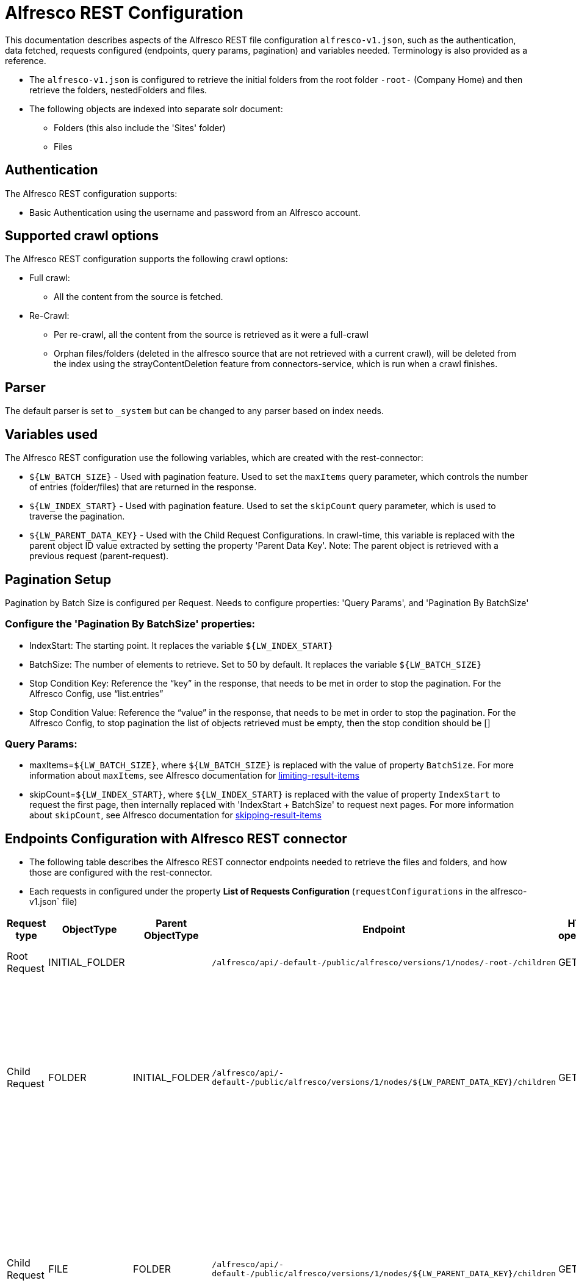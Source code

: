 = Alfresco REST Configuration

This documentation describes aspects of the Alfresco REST file configuration `alfresco-v1.json`, such as the authentication, data fetched, requests configured (endpoints, query params, pagination) and variables needed. Terminology is also provided as a reference.

- The `alfresco-v1.json` is configured to retrieve the initial folders from the root folder `-root-` (Company Home) and then retrieve the folders, nestedFolders and files.
- The following objects are indexed into separate solr document:
* Folders (this also include the 'Sites' folder)
* Files

== Authentication

The Alfresco REST configuration supports:

* Basic Authentication using the username and password from an Alfresco account.


== Supported crawl options

The Alfresco REST configuration supports the following crawl options:

* Full crawl:
** All the content from the source is fetched.

* Re-Crawl:
** Per re-crawl, all the content from the source is retrieved as it were a full-crawl
** Orphan files/folders (deleted in the alfresco source that are not retrieved with a current crawl), will be deleted from the index using the strayContentDeletion feature from connectors-service, which is run when a crawl finishes.

== Parser

The default parser is set to `_system` but can be changed to any parser based on index needs.

== Variables used

The Alfresco REST configuration use the following variables, which are created with the rest-connector:

* `${LW_BATCH_SIZE}` - Used with pagination feature. Used to set the `maxItems` query parameter, which controls the number of entries (folder/files) that are returned in the response.

* `${LW_INDEX_START}` - Used with pagination feature. Used to set the `skipCount` query parameter, which is used to traverse the pagination.

* `${LW_PARENT_DATA_KEY}` - Used with the Child Request Configurations. In crawl-time, this variable is replaced with the parent object ID value extracted by setting the property 'Parent Data Key'. Note: The parent object is retrieved with a previous request (parent-request).


== Pagination Setup

Pagination by Batch Size is configured per Request. Needs to configure properties: 'Query Params', and 'Pagination By BatchSize'

=== Configure the 'Pagination By BatchSize' properties:

* IndexStart: The starting point. It replaces the variable `${LW_INDEX_START}`
* BatchSize: The number of elements to retrieve. Set to 50 by default. It replaces the variable `${LW_BATCH_SIZE}`
* Stop Condition Key: Reference the “key” in the response, that needs to be met in order to stop the pagination. For the Alfresco Config, use “list.entries”
* Stop Condition Value: Reference the “value” in the response, that needs to be met in order to stop the pagination. For the Alfresco Config, to stop pagination the list of objects retrieved must be empty, then the stop condition should be []

=== Query Params:

* maxItems=`${LW_BATCH_SIZE}`, where `${LW_BATCH_SIZE}` is replaced with the value of property `BatchSize`. For more information about `maxItems`, see Alfresco documentation for https://docs.alfresco.com/content-services/7.3/develop/rest-api-guide/#limiting-result-items[limiting-result-items]
* skipCount=`${LW_INDEX_START}`, where `${LW_INDEX_START}` is replaced with the value of property `IndexStart` to request the first page, then internally replaced with 'IndexStart + BatchSize' to request next pages. For more information about `skipCount`, see Alfresco documentation for https://docs.alfresco.com/content-services/7.3/develop/rest-api-guide/#skipping-result-items[skipping-result-items]


== Endpoints Configuration with Alfresco REST connector

* The following table describes the Alfresco REST connector endpoints needed to retrieve the files and folders, and how those are configured with the rest-connector.
* Each requests in configured under the property *List of Requests Configuration* (`requestConfigurations` in the alfresco-v1.json` file)

[cols="1,1,1,1,1,1,1",options="header"]
|=======================
|Request type | ObjectType | Parent ObjectType | Endpoint| HTTP operation | Query parameters | Description
|Root Request | INITIAL_FOLDER | |`/alfresco/api/-default-/public/alfresco/versions/1/nodes/-root-/children`| GET |`include=path,properties&skipCount=${LW_INDEX_START}&maxItems=${LW_BATCH_SIZE}&where=(isFolder=true`|Returns the folders from -root- folder (Company Home)
|Child Request| FOLDER |INITIAL_FOLDER |`/alfresco/api/-default-/public/alfresco/versions/1/nodes/${LW_PARENT_DATA_KEY}/children`|GET|`include=path,properties&skipCount=${LW_INDEX_START}&maxItems=${LW_BATCH_SIZE}&where=(isFolder=true)`|Return children folders from each parent folder retrieved with the previous request 'INITIAL_FOLDER'. Internally, the variable `${LW_PARENT_DATA_KEY}` is replaced with the 'id' of the parent folder, which is extracted by setting the property `Response Handling -> parentDataKey=entry.id`. This request enable the property 'Recursive Request'.
|Child Request | FILE |FOLDER |`/alfresco/api/-default-/public/alfresco/versions/1/nodes/${LW_PARENT_DATA_KEY}/children`|GET |`include=path,properties&skipCount=${LW_INDEX_START}&maxItems=${LW_BATCH_SIZE}&where=(isFile=true)`|Returns children files from each parent folder retrieved with the previous request 'FOLDER'. Internally, the variable `${LW_PARENT_DATA_KEY}` is replaced with the 'id' of the parent folder, which is extracted by setting the property `Response Handling -> parentDataKey=entry.id`. This request enable the property 'Skip Indexation'.
|Child Request | FILE_DOWNLOAD |FILE |`/alfresco/api/-default-/public/alfresco/versions/1/nodes/${LW_PARENT_DATA_KEY}/content` | GET | |Download the content from each file retrieved with the previous request 'FILE'. Internally, the variable `${LW_PARENT_DATA_KEY}` is replaced with the 'id' of the file, which is extracted by setting the property `Response Handling -> parentDataKey=entry.id`
|=======================

== Response Parsing Configuration

Per request, configure the property *Response Handling* to set up how to parse the response (`responseConfiguration` in the alfresco-v1.json` file)

=== Plugin Parsing:

* This parsing happens by default. The responses are parsed as a JSON Object structure using JsonPath.
* Plugin Parsing will happen for requests: INITIAL_FOLDER, FOLDER, FILE
* Properties `Response Handling -> Data ID, Data Path`, Parent Data Key can be configured to extract certain information from the Objects parsed (see section *Terminology* for more information

=== Binary Parsing:
* Enable by setting the property `Response Handling -> Parse Binary Data` (`binaryResponse` in the alfresco-v1.json` file). Send the whole response to the Fusion Parsers. If disabled (default), the response is parsed as a JSON object
* This parsing is configured for request: FILE_DOWNLOAD

== Skip Indexation of Objects

When enabled, the response is not indexed. This is useful when objects are requested solely to discover their child objects, without needing to index the parent object itself.

* For Alfresco Configuration:
- Given a parent Request FILE, to retrieve a list of files metadata. The request is needed to discover the IDs of files to be downloaded in a following request.
- Given a child  Request FILE_DOWNLOAD to download the binary content from the files found previously
- Both request will index two solr-docs that represents the same file: 1) doc the file-metadata only, 2) doc with the file-metadata joined with the file-content.
```
1) doc the file-metadata only (Request FILE)

id: "serverURL_/<parent-request>/fileID"
size_i: 10
author_s: "any"
_lw_rest_object_type_s: "file"
```

```
2) doc with the file-metadata joined with the file-content (Request FILE_DOWNLOAD)

id: "serverURL_/<child-request>/fileID_binary"
size_i: 10
author_s: "any"
body_s: "body of txt"
_lw_rest_object_type_s: "file_download"
```
- There is no need to index the first solr-doc. To avoid indexing this, the property *'Skip Indexation'* for the Request FILE is enabled in the 'alfresco-v1.json' file.
- If needed to avoid indexing another objects, enable the property *'Skip Indexation'* in the corresponding request configuration.


== Limit Documents

=== Exclude by RegEx:

Allows specifying a list of key-value pairs to exclude objects from indexing:

** Key: Reference the field name of the object to exclude. It also accepts JsonPath expressions for navigating through nested object, e.g. objects.nested.path
** Value: The value contains a regular expression that will be matched against the field value in the object. If the match succeeds, the entire object will be excluded.

For Alfresco Rest Configuration, this property can be used to exclude objects that matches values from certain fields.

** e.g. Exclude objects from the field 'entry.path.name'. Let's consider the Alfresco object named "testFolder" belonging to the path /Company Home/Sites/sample1.
```
{
    "entry": {
        "path": {
            "name": "/Company Home/Sites/sample1",
            "isComplete": true,
            "elements": [...]
        },
        "isFolder": true,
        "isFile": false,
        "name": "testFolder",
        "id": "c2bf6e7d-db3e-4f21-850a-90389fe1d2e1",
```
In order to exclude all objects under the path `'/Company Home/Sites/sample1'`, add a key-value pair to the exclusion list:

** Key: entry.path.name (points to the field containing the path)
** Value: /Company Home/Sites/sample1 (regular expression to match the path)

More key-value pairs can be added using different keys, or the same key

image::resources/ExcludeByRegexSample.png[width=693]

=== Exclude by File Size:

Allows specifying minimum and maximum sizes that will exclude all files that do not meet the requirements.

** Key: Reference the field name of the object with the file size. This property also accepts JsonPath expressions e.g. objects.nested.path
** Minimum File Size: Used for excluding files with sizes smaller than the configured value.
** Maximum File Size: Used for excluding files with sizes larger than the configured value. Set to -1 when there is no limit

For the Alfresco Rest Configuration, this property can be used to exclude files that is above or below a certain size.

** For example: Let’s consider  this sample snippet from an Alfreco response
```
                "entry": {
                    "createdAt": "2011-03-03T10:31:30.596+0000",
                    "isFolder": false,
                    "isFile": true,
                    "createdByUser": {
                        "id": "mjackson",
                        "displayName": "Mike Jackson"
                    },
                    "modifiedAt": "2011-03-03T10:31:31.651+0000",
                    "modifiedByUser": {
                        "id": "mjackson",
                        "displayName": "Mike Jackson"
                    },
                    "name": "Project Objectives.ppt",
                    "id": "5515d3e1-bb2a-42ed-833c-52802a367033",
                    "nodeType": "cm:content",
                    "content": {
                        "mimeType": "application/vnd.ms-powerpoint",
                        "mimeTypeName": "Microsoft PowerPoint",
                        "sizeInBytes": 2117632,
                        "encoding": "UTF-8"
                    },
                    "parentId": "38745585-816a-403f-8005-0a55c0aec813"
                }
```
You can specify the path to the property that has the size, as well as what the minimum and maximum sizes should be. Therefore:

- Set `key` = `entry.content.sizeInBytes`
- Then set `minimum`, all sizes below the minimum will be excluded.
- Then set `maximum`, all sizes above the maximum will be excluded (Set to -1 when there should be no

Example of configuration based on the above snippet to only index files of 2117632 bytes and below.

image::resources/ExcludeByFileSizeSample.png[width=693]

== Terminology

The following terms are provided as a reference.

[options="header",cols="1s,1"]
|=======================

|Term|Description
|List of Requests Configuration|Configure List of Requests to extract data from the Rest source. Requests are linked hierarchically by using the properties ObjectType and ParentObjectType.

|Object Type| The unique name to identify the request.
|Parent Object Type| Reference an existent Object Type. Create a parent-child hierarchy, where the current request becomes the child of the specified Parent Object Type. If blank, the current request is considered a Root-Request.

|Root Request|The request to retrieve the initial objects.
|Child Request|The type of request to retrieve additional information for the root data objects. The child requests will be performed per each root data object.
|Recursive Request| When enabled, extra-requests are performed to retrieve nested objects within the objects found with the current-request. For example, the request ObjectType=FOLDER enable this property, then extra-request is made per Folder found to retrieve NestedFolders. This process will continue until no more NestedFolders are found.
|Skip Indexation|When enabled, the response is not indexed. Useful when requests of objects are needed only to discover child-objects, without need to index the object itself.

|Response Handling| The responseConfiguration Defines the mapping between the response and data objects to be indexed.
|Data Path|The path to access a specific data object within a response. For example, to access a list of elements named with key `objects`, the DataPath would be `objects`. If not provided, the entire response body will be indexed. This property accepts JsonPath expressions e.g. `objects`, `objects[*]`, or `list.entries` to extract the list of alfresco objects.
|Data ID|The identifier key for the data objects extracted with 'Data Path'. This value will be used to build the solr-document's ID. If not provided, a random UUID will be used. This property accepts JsonPath expressions, e.g. `entry.id` to extract the ID of the alfresco file/folder
|Parent Data Key|Only configure with Child Requests. Set the 'key' to extract the ID of the root/parent response, which value is used to replace the ${LW_PARENT_DATA_KEY} variable in the child request configuration (endpoint, query params or body). For example, /alfresco/api/-default-/public/alfresco/versions/1/nodes/`${LW_PARENT_DATA_KEY}`/content
|Parse Binary Data| Enable to send the whole response to the Fusion Parsers. If enabled, properties `Data Path, Data ID` will be ignored and pagination will not happen.
|=======================
